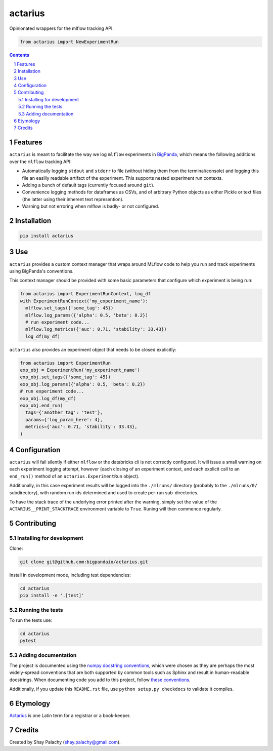 actarius
########


|PyPI-Status| |PyPI-Versions| |Build-Status| |Codecov| |Codefactor| |LICENCE|

Opinionated wrappers for the mlflow tracking API.


.. code-block:: python

  from actarius import NewExperimentRun

.. contents::

.. section-numbering::


Features
========

``actarius`` is meant to facilitate the way we log ``mlflow`` experiments in `BigPanda <https://www.bigpanda.io/>`_, which means the following additions over the ``mlflow`` tracking API:

* Automatically logging ``stdout`` and ``stderr`` to file (without hiding them from the terminal/console) and logging this file an easilly readable artifact of the experiment. This supports nested experiment run contexts.

* Adding a bunch of default tags (currently focused around ``git``).

* Convenience logging methods for dataframes as CSVs, and of arbitrary Python objects as either Pickle or text files (the latter using their inherent text represention).

* Warning but not erroring when mlflow is badly- or not configured.


Installation
============

.. code-block:: bash

  pip install actarius

Use
===

``actarius`` provides a custom context manager that wraps around MLflow code to help you run and track experiments using BigPanda's conventions.

This context manager should be provided with some basic parameters that configure which experiment is being run:

.. code-block:: python

  from actarius import ExperimentRunContext, log_df
  with ExperimentRunContext('my_experiment_name'):
    mlflow.set_tags({'some_tag': 45})
    mlflow.log_params({'alpha': 0.5, 'beta': 0.2})
    # run experiment code...
    mlflow.log_metrics({'auc': 0.71, 'stability': 33.43})
    log_df(my_df)


``actarius`` also provides an experiment object that needs to be closed explicitly:

.. code-block:: python

  from actarius import ExperimentRun
  exp_obj = ExperimentRun('my_experiment_name')
  exp_obj.set_tags({'some_tag': 45})
  exp_obj.log_params({'alpha': 0.5, 'beta': 0.2})
  # run experiment code...
  exp_obj.log_df(my_df)
  exp_obj.end_run(
    tags={'another_tag': 'test'},
    params={'log_param_here': 4},
    metrics={'auc': 0.71, 'stability': 33.43},
  )


Configuration
=============

``actarius`` will fail silently if either ``mlflow`` or the databricks cli is not correctly configured. It will issue a small warning on each experiment logging attempt, however (each closing of an experiment context, and each explicit call to an ``end_run()`` method of an ``actarius.ExperimentRun`` object).

Additionally, in this case experiment results will be logged into the ``./mlruns/`` directory (probably to the ``./mlruns/0/`` subdirectory), with random run ids determined and used to create per-run sub-directories.

To have the stack trace of the underlying error printed after the warning, simply set the value of the ``ACTARIUS__PRINT_STACKTRACE`` environment variable to ``True``. Runing will then commence regularly.


Contributing
============

Installing for development
----------------------------

Clone:

.. code-block:: bash

  git clone git@github.com:bigpandaio/actarius.git


Install in development mode, including test dependencies:

.. code-block:: bash

  cd actarius
  pip install -e '.[test]'


Running the tests
-----------------

To run the tests use:

.. code-block:: bash

  cd actarius
  pytest



Adding documentation
--------------------

The project is documented using the `numpy docstring conventions`_, which were chosen as they are perhaps the most widely-spread conventions that are both supported by common tools such as Sphinx and result in human-readable docstrings. When documenting code you add to this project, follow `these conventions`_.

.. _`numpy docstring conventions`: https://github.com/numpy/numpy/blob/master/doc/HOWTO_DOCUMENT.rst.txt
.. _`these conventions`: https://github.com/numpy/numpy/blob/master/doc/HOWTO_DOCUMENT.rst.txt

Additionally, if you update this ``README.rst`` file,  use ``python setup.py checkdocs`` to validate it compiles.


Etymology
=========

`Actarius <https://latin-dictionary.net/definition/632/actarius-actarii>`_ is one Latin term for a registrar or a book-keeper.

Credits
=======
Created by Shay Palachy  (shay.palachy@gmail.com).


.. .. # ==== Badges code ====

.. |PyPI-Status| image:: https://img.shields.io/pypi/v/actarius.svg
  :target: https://pypi.org/project/actarius

.. |PyPI-Versions| image:: https://img.shields.io/pypi/pyversions/actarius.svg
   :target: https://pypi.org/project/actarius

.. |Build-Status| image:: https://travis-ci.org/actarius/actarius.svg?branch=master
  :target: https://travis-ci.org/actarius/actarius

.. |Codecov| image:: https://codecov.io/github/actarius/actarius/coverage.svg?branch=master
   :target: https://codecov.io/github/actarius/actarius?branch=master

.. |Codefactor| image:: https://www.codefactor.io/repository/github/actarius/actarius/badge?style=plastic
     :target: https://www.codefactor.io/repository/github/actarius/actarius
     :alt: Codefactor code quality

.. |LICENCE| image:: https://img.shields.io/badge/License-MIT-ff69b4.svg
  :target: https://pypi.python.org/pypi/actarius
